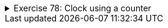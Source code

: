 ++++
<div class='ex'><details class='ex'><summary>Exercise 78: Clock using a counter</summary>
++++


We start by implementing a class `BoundedCounter` and then use counter objects to
implement a clock.

+++<h4 class="req">BoundedCounter</h4>+++

Implement class `BoundedCounter` with the following functionality:

* A counter has an object variable that remembers the <em>value</em> of the counter. The
  value is within the range 0..upperBound
* In the beginning the value is 0.
* The upper bound of the value is defined by the constructor parameter.
* The method `next` increments the value of the counter. If the value would be
  more that the upper limit, it wraps around and becomes zero.
* The method `toString` returns a string representation of the counter value.

The skeleton of the class is as follows:

[source,java]
----
public class BoundedCounter {
    private int value;
    private int upperLimit;

    public BoundedCounter(int upperLimit) {
        // write code here
    }

    public void next() {
        // write code here
    }

    public String toString() {
        // write code here
    }
}
----

*Note*: you cannot return an integer value directly from the method toString since the
method should return a string. Integer variable `value` can be turned into a string
by prefixing it with an empty string: `"" + value`.

A main program that uses the counter:

[source,java]
----
public class Main {
    public static void main(String[] args) {
        BoundedCounter counter = new BoundedCounter(4);
        System.out.println("Value at start: " + counter );

        int i = 0;
        while ( i < 10) {
            counter.next();
            System.out.println("Value: " + counter );
            i++;
        }
    }
}
----

In the constructor, an upper limit of 4 is given to the new counter object. Now, the value of
the counter should be within the range 0...4. Note how the method `next` increases
the value until it hits the upper limit and becomes zero again:

[source]
----
Value at start: 0
Value: 1
Value: 2
Value: 3
Value: 4
Value: 0
Value: 1
Value: 2
Value: 3
Value: 4
Value: 0
----

+++<h4 class="req">Printing the initial zero</h4>+++

Improve `toString` so that if the value of the counter is less than 10, it
prefixes the value with 0. If the value of the counter is e.g. 3, toString should produce
"03". If the value is at least 10, e.g. 12, the returned string would be
"12".

A main program that demonstrates the desired functionality of the improved toString.

[source,java]
----
public class Main {
    public static void main(String[] args) {
        BoundedCounter counter = new BoundedCounter(14);
        System.out.println("Value at start: " + counter );

        int i = 0;
        while ( i < 16){
            counter.next();
            System.out.println("value: " + counter );
            i++;
        }
    }
}
----

[source]
----
value at start: 00
value: 01
value: 02
value: 03
value: 04
value: 05
value: 06
value: 07
value: 08
value: 09
value: 10
value: 11
value: 12
value: 13
value: 14
value: 00
value: 01
----

+++<h4 class="req">The first version of the clock</h4>+++

With two counter objects it possible for us to build a simple clock. Hours can be represented by a counter
with upper bound 23 and minutes by a counter with upper bound 59. As we all know, when minutes
wrap around from 59 to 0, hours advance by one.

First you should implement the method `getValue` for the counters in the class:

[source,java]
----
public int getValue() {
    // write here code that returns the value
}
----

Then implement the clock in your main method in the following style:

[source,java]
----
public class Main {
    public static void main(String[] args) {
        BoundedCounter minutes = new BoundedCounter(59);
        BoundedCounter hours = new BoundedCounter(23);

        int i = 0;
        while ( i < 121 ) {
            System.out.println( hours + ":" + minutes);   // the current time printed
            // advance minutes
            // if minutes become zero, advance hours
            i++;
        }
    }
}
----

The output should be:
[source]
----
<pre>
00:00
00:01
...
00:59
01:00
01:01
01:02
...
01:59
02:00
----

+++<h4 class="req">The second version of the clock</h4>+++

Firstly implement the method `setValue` to the class `BoundedCounter`. The
method should set the value of the parameter to the counter unless the parameter is less than
zero or larger than the upper bound. In those cases, the method does not have any effect.

Then add a seconds counter to your clock. The clock should now be as follows:

[source,java]
----
public class Main {
    public static void main(String[] args)  {
        Scanner reader = new Scanner(System.in);
        BoundedCounter seconds = new BoundedCounter(59);
        BoundedCounter minutes = new BoundedCounter(59);
        BoundedCounter hours = new BoundedCounter(23);

        System.out.print("seconds: ");
        int s = // read the initial value of seconds from the user
        System.out.print("minutes: ");
        int m = // read the initial value of minutes from the user
        System.out.print("hours: ");
        int h = // read the initial value of hours from the user

        seconds.setValue(s);
        minutes.setValue(m);
        hours.setValue(h);

        int i = 0;
        while ( i < 121 ) {
            // like in previous but seconds taken into account

            i++;
        }

    }
}
----

Ensure that all works as expected when starting e.g. with time `23:59:50`.

The output should be:

[source]
----
seconds: <font color="red">50</font>
minutes: <font color="red">59</font>
hours: <font color="red">23</font>
23:59:50
23:59:51
23:59:52
...
----

*Bonus: eternal clock (exercise not assessed with TMC!)*

Before you start, submit the exercise for assesment.

Change your main as follows:

[source,java]
----
public class Main {
    public static void main(String[] args) throws Exception {
        BoundedCounter seconds = new BoundedCounter(59);
        BoundedCounter minutes = new BoundedCounter(59);
        BoundedCounter hours = new BoundedCounter(23);

        seconds.setValue(50);
        minutes.setValue(59);
        hours.setValue(23);

        while ( true ) {
            System.out.println( hours + ":" + minutes + ":" + seconds );
            Thread.sleep(1000);
            // put here the logic to advance your clock by one second
        }
    }
}
----

Now, the clock goes on forever and the value is updated as it should be, once in a second. The clock estimates the duration of a
second with the command `Thread.sleep(1000);` The parameter in the command
is the time to sleep in milliseconds. In order to use the sleep command, you should do an
addition to the definition of main: `public static void main(String[] args) *throws Exception* {`

You can end the eternal clock by pressing the red box in the NetBeans console (i.e. the area
in NB where the output of programs gets printed).
++++
</details></div><!-- end 78 -->
++++

